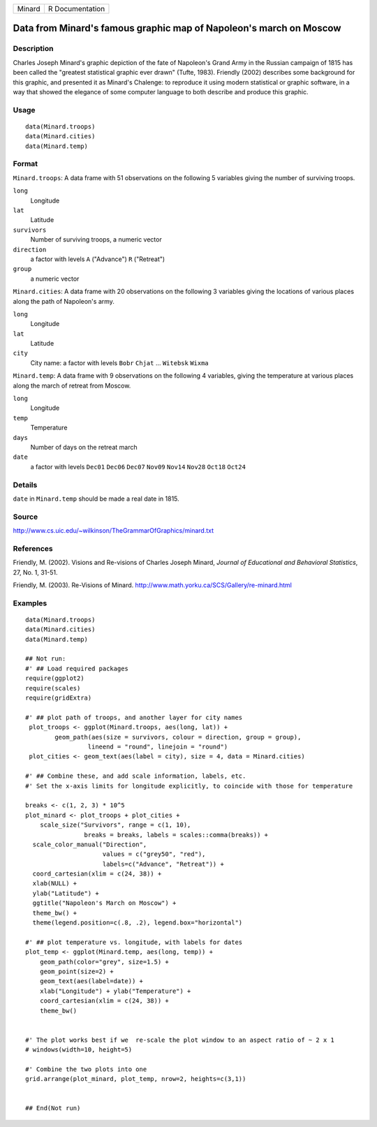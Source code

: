 +--------+-----------------+
| Minard | R Documentation |
+--------+-----------------+

Data from Minard's famous graphic map of Napoleon's march on Moscow
-------------------------------------------------------------------

Description
~~~~~~~~~~~

Charles Joseph Minard's graphic depiction of the fate of Napoleon's
Grand Army in the Russian campaign of 1815 has been called the "greatest
statistical graphic ever drawn" (Tufte, 1983). Friendly (2002) describes
some background for this graphic, and presented it as Minard's Chalenge:
to reproduce it using modern statistical or graphic software, in a way
that showed the elegance of some computer language to both describe and
produce this graphic.

Usage
~~~~~

::

    data(Minard.troops)
    data(Minard.cities)
    data(Minard.temp)

Format
~~~~~~

``Minard.troops``: A data frame with 51 observations on the following 5
variables giving the number of surviving troops.

``long``
    Longitude

``lat``
    Latitude

``survivors``
    Number of surviving troops, a numeric vector

``direction``
    a factor with levels ``A`` ("Advance") ``R`` ("Retreat")

``group``
    a numeric vector

``Minard.cities``: A data frame with 20 observations on the following 3
variables giving the locations of various places along the path of
Napoleon's army.

``long``
    Longitude

``lat``
    Latitude

``city``
    City name: a factor with levels ``Bobr`` ``Chjat`` ... ``Witebsk``
    ``Wixma``

``Minard.temp``: A data frame with 9 observations on the following 4
variables, giving the temperature at various places along the march of
retreat from Moscow.

``long``
    Longitude

``temp``
    Temperature

``days``
    Number of days on the retreat march

``date``
    a factor with levels ``Dec01`` ``Dec06`` ``Dec07`` ``Nov09``
    ``Nov14`` ``Nov28`` ``Oct18`` ``Oct24``

Details
~~~~~~~

``date`` in ``Minard.temp`` should be made a real date in 1815.

Source
~~~~~~

http://www.cs.uic.edu/~wilkinson/TheGrammarOfGraphics/minard.txt

References
~~~~~~~~~~

Friendly, M. (2002). Visions and Re-visions of Charles Joseph Minard,
*Journal of Educational and Behavioral Statistics*, 27, No. 1, 31-51.

Friendly, M. (2003). Re-Visions of Minard.
http://www.math.yorku.ca/SCS/Gallery/re-minard.html

Examples
~~~~~~~~

::

    data(Minard.troops)
    data(Minard.cities)
    data(Minard.temp)

    ## Not run: 
    #' ## Load required packages
    require(ggplot2)
    require(scales)
    require(gridExtra)

    #' ## plot path of troops, and another layer for city names
     plot_troops <- ggplot(Minard.troops, aes(long, lat)) +
            geom_path(aes(size = survivors, colour = direction, group = group),
                     lineend = "round", linejoin = "round")
     plot_cities <- geom_text(aes(label = city), size = 4, data = Minard.cities)
     
    #' ## Combine these, and add scale information, labels, etc.
    #' Set the x-axis limits for longitude explicitly, to coincide with those for temperature

    breaks <- c(1, 2, 3) * 10^5 
    plot_minard <- plot_troops + plot_cities +
        scale_size("Survivors", range = c(1, 10), 
                    breaks = breaks, labels = scales::comma(breaks)) +
      scale_color_manual("Direction", 
                         values = c("grey50", "red"), 
                         labels=c("Advance", "Retreat")) +
      coord_cartesian(xlim = c(24, 38)) +
      xlab(NULL) + 
      ylab("Latitude") + 
      ggtitle("Napoleon's March on Moscow") +
      theme_bw() +
      theme(legend.position=c(.8, .2), legend.box="horizontal")
     
    #' ## plot temperature vs. longitude, with labels for dates
    plot_temp <- ggplot(Minard.temp, aes(long, temp)) +
        geom_path(color="grey", size=1.5) +
        geom_point(size=2) +
        geom_text(aes(label=date)) +
        xlab("Longitude") + ylab("Temperature") +
        coord_cartesian(xlim = c(24, 38)) + 
        theme_bw()
        

    #' The plot works best if we  re-scale the plot window to an aspect ratio of ~ 2 x 1
    # windows(width=10, height=5)

    #' Combine the two plots into one
    grid.arrange(plot_minard, plot_temp, nrow=2, heights=c(3,1))


    ## End(Not run)
